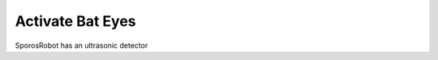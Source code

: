 Activate Bat Eyes
=================

SporosRobot has an ultrasonic detector

.. :automodule:: SporosRobot.distance
   :members:
   :undoc-members:

